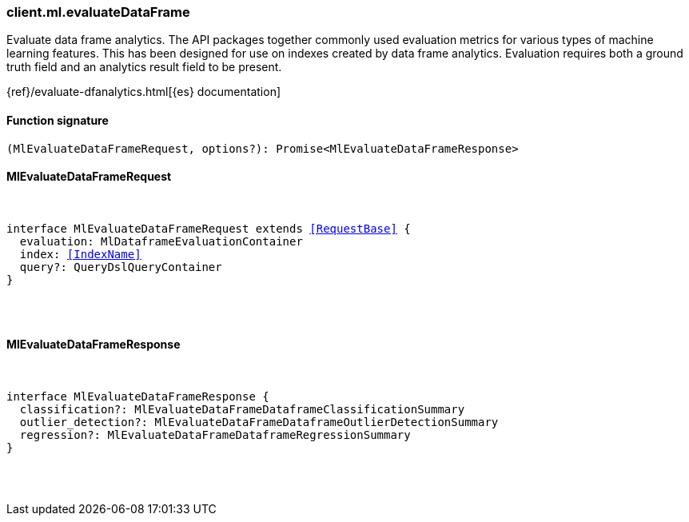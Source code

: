 [[reference-ml-evaluate_data_frame]]

////////
===========================================================================================================================
||                                                                                                                       ||
||                                                                                                                       ||
||                                                                                                                       ||
||        ██████╗ ███████╗ █████╗ ██████╗ ███╗   ███╗███████╗                                                            ||
||        ██╔══██╗██╔════╝██╔══██╗██╔══██╗████╗ ████║██╔════╝                                                            ||
||        ██████╔╝█████╗  ███████║██║  ██║██╔████╔██║█████╗                                                              ||
||        ██╔══██╗██╔══╝  ██╔══██║██║  ██║██║╚██╔╝██║██╔══╝                                                              ||
||        ██║  ██║███████╗██║  ██║██████╔╝██║ ╚═╝ ██║███████╗                                                            ||
||        ╚═╝  ╚═╝╚══════╝╚═╝  ╚═╝╚═════╝ ╚═╝     ╚═╝╚══════╝                                                            ||
||                                                                                                                       ||
||                                                                                                                       ||
||    This file is autogenerated, DO NOT send pull requests that changes this file directly.                             ||
||    You should update the script that does the generation, which can be found in:                                      ||
||    https://github.com/elastic/elastic-client-generator-js                                                             ||
||                                                                                                                       ||
||    You can run the script with the following command:                                                                 ||
||       npm run elasticsearch -- --version <version>                                                                    ||
||                                                                                                                       ||
||                                                                                                                       ||
||                                                                                                                       ||
===========================================================================================================================
////////

[discrete]
=== client.ml.evaluateDataFrame

Evaluate data frame analytics. The API packages together commonly used evaluation metrics for various types of machine learning features. This has been designed for use on indexes created by data frame analytics. Evaluation requires both a ground truth field and an analytics result field to be present.

{ref}/evaluate-dfanalytics.html[{es} documentation]

[discrete]
==== Function signature

[source,ts]
----
(MlEvaluateDataFrameRequest, options?): Promise<MlEvaluateDataFrameResponse>
----

[discrete]
==== MlEvaluateDataFrameRequest

[pass]
++++
<pre>
++++
interface MlEvaluateDataFrameRequest extends <<RequestBase>> {
  evaluation: MlDataframeEvaluationContainer
  index: <<IndexName>>
  query?: QueryDslQueryContainer
}

[pass]
++++
</pre>
++++
[discrete]
==== MlEvaluateDataFrameResponse

[pass]
++++
<pre>
++++
interface MlEvaluateDataFrameResponse {
  classification?: MlEvaluateDataFrameDataframeClassificationSummary
  outlier_detection?: MlEvaluateDataFrameDataframeOutlierDetectionSummary
  regression?: MlEvaluateDataFrameDataframeRegressionSummary
}

[pass]
++++
</pre>
++++
